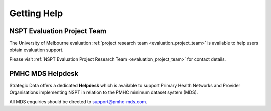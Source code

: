 .. _getting-help-FAQs:

Getting Help
============


NSPT Evaluation Project Team
----------------------------

The University of Melbourne evaluation :ref:`project research team <evaluation_project_team>`
is available to help users obtain evaluation support.

Please visit :ref:`NSPT Evaluation Project Research Team <evaluation_project_team>` for contact details.

.. _helpdesk-FAQs:

PMHC MDS Helpdesk
-----------------

Strategic Data offers a dedicated **Helpdesk** which is available to support
Primary Health Networks and Provider Organisations implementing NSPT in relation
to the PMHC minimum dataset system (MDS).

All MDS enquiries should be directed to support@pmhc-mds.com.
